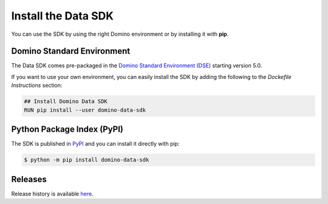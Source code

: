 .. _install:

Install the Data SDK
====================

You can use the SDK by using the right Domino environment or by installing it with **pip**.

Domino Standard Environment
---------------------------

The Data SDK comes pre-packaged in the `Domino Standard Environment (DSE) <https://docs.dominodatalab.com/en/5.0/reference/environments/Domino_4_standard_environments.html>`_ starting version 5.0.

If you want to use your own environment, you can easily install the SDK by adding the following to the *Dockefile Instructions* section:

.. code-block:: docker

   ## Install Domino Data SDK
   RUN pip install --user domino-data-sdk

Python Package Index (PyPI)
---------------------------

The SDK is published in `PyPI <https://pypi.org/project/domino-data-sdk>`_ and you can install it directly with pip:

.. code-block:: console

   $ python -m pip install domino-data-sdk


Releases
--------

Release history is available `here <https://pypi.org/project/domino-data-sdk/#history>`_.
